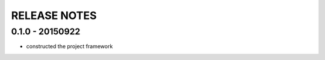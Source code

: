RELEASE NOTES
===================================

0.1.0 - 20150922
-------------------------------

- constructed the project framework

